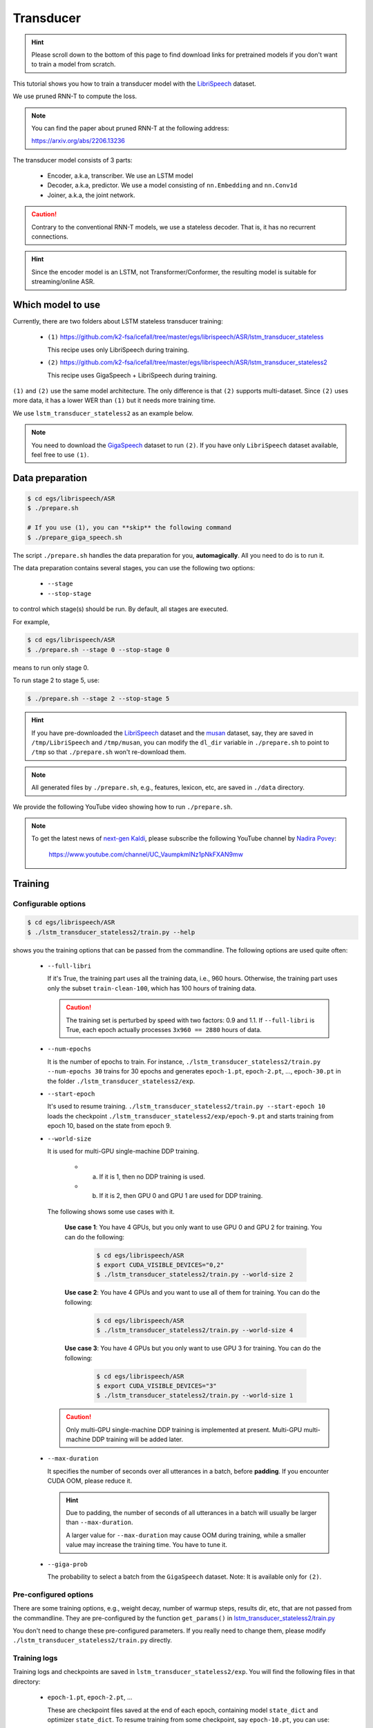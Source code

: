 Transducer
==========

.. hint::

   Please scroll down to the bottom of this page to find download links
   for pretrained models if you don't want to train a model from scratch.


This tutorial shows you how to train a transducer model
with the `LibriSpeech <https://www.openslr.org/12>`_ dataset.

We use pruned RNN-T to compute the loss.

.. note::

   You can find the paper about pruned RNN-T at the following address:

   `<https://arxiv.org/abs/2206.13236>`_

The transducer model consists of 3 parts:

  - Encoder, a.k.a, transcriber. We use an LSTM model
  - Decoder, a.k.a, predictor. We use a model consisting of ``nn.Embedding``
    and ``nn.Conv1d``
  - Joiner, a.k.a, the joint network.

.. caution::

   Contrary to the conventional RNN-T models, we use a stateless decoder.
   That is, it has no recurrent connections.

.. hint::

   Since the encoder model is an LSTM, not Transformer/Conformer, the
   resulting model is suitable for streaming/online ASR.


Which model to use
------------------

Currently, there are two folders about LSTM stateless transducer training:

  - ``(1)`` `<https://github.com/k2-fsa/icefall/tree/master/egs/librispeech/ASR/lstm_transducer_stateless>`_

    This recipe uses only LibriSpeech during training.

  - ``(2)`` `<https://github.com/k2-fsa/icefall/tree/master/egs/librispeech/ASR/lstm_transducer_stateless2>`_

    This recipe uses GigaSpeech + LibriSpeech during training.

``(1)`` and ``(2)`` use the same model architecture. The only difference is that ``(2)`` supports
multi-dataset. Since ``(2)`` uses more data, it has a lower WER than ``(1)`` but it needs
more training time.

We use ``lstm_transducer_stateless2`` as an example below.

.. note::

   You need to download the `GigaSpeech <https://github.com/SpeechColab/GigaSpeech>`_ dataset
   to run ``(2)``. If you have only ``LibriSpeech`` dataset available, feel free to use ``(1)``.

Data preparation
----------------

.. code-block:: bash

  $ cd egs/librispeech/ASR
  $ ./prepare.sh

  # If you use (1), you can **skip** the following command
  $ ./prepare_giga_speech.sh

The script ``./prepare.sh`` handles the data preparation for you, **automagically**.
All you need to do is to run it.

The data preparation contains several stages, you can use the following two
options:

  - ``--stage``
  - ``--stop-stage``

to control which stage(s) should be run. By default, all stages are executed.


For example,

.. code-block:: bash

  $ cd egs/librispeech/ASR
  $ ./prepare.sh --stage 0 --stop-stage 0

means to run only stage 0.

To run stage 2 to stage 5, use:

.. code-block:: bash

  $ ./prepare.sh --stage 2 --stop-stage 5

.. hint::

  If you have pre-downloaded the `LibriSpeech <https://www.openslr.org/12>`_
  dataset and the `musan <http://www.openslr.org/17/>`_ dataset, say,
  they are saved in ``/tmp/LibriSpeech`` and ``/tmp/musan``, you can modify
  the ``dl_dir`` variable in ``./prepare.sh`` to point to ``/tmp`` so that
  ``./prepare.sh`` won't re-download them.

.. note::

  All generated files by ``./prepare.sh``, e.g., features, lexicon, etc,
  are saved in ``./data`` directory.

We provide the following YouTube video showing how to run ``./prepare.sh``.

.. note::

   To get the latest news of `next-gen Kaldi <https://github.com/k2-fsa>`_, please subscribe
   the following YouTube channel by `Nadira Povey <https://www.youtube.com/channel/UC_VaumpkmINz1pNkFXAN9mw>`_:

      `<https://www.youtube.com/channel/UC_VaumpkmINz1pNkFXAN9mw>`_

..  youtube:: ofEIoJL-mGM

Training
--------

Configurable options
~~~~~~~~~~~~~~~~~~~~

.. code-block:: bash

  $ cd egs/librispeech/ASR
  $ ./lstm_transducer_stateless2/train.py --help

shows you the training options that can be passed from the commandline.
The following options are used quite often:

  - ``--full-libri``

    If it's True, the training part uses all the training data, i.e.,
    960 hours. Otherwise, the training part uses only the subset
    ``train-clean-100``, which has 100 hours of training data.

    .. CAUTION::

      The training set is perturbed by speed with two factors: 0.9 and 1.1.
      If ``--full-libri`` is True, each epoch actually processes
      ``3x960 == 2880`` hours of data.

  - ``--num-epochs``

    It is the number of epochs to train. For instance,
    ``./lstm_transducer_stateless2/train.py --num-epochs 30`` trains for 30 epochs
    and generates ``epoch-1.pt``, ``epoch-2.pt``, ..., ``epoch-30.pt``
    in the folder ``./lstm_transducer_stateless2/exp``.

  - ``--start-epoch``

    It's used to resume training.
    ``./lstm_transducer_stateless2/train.py --start-epoch 10`` loads the
    checkpoint ``./lstm_transducer_stateless2/exp/epoch-9.pt`` and starts
    training from epoch 10, based on the state from epoch 9.

  - ``--world-size``

    It is used for multi-GPU single-machine DDP training.

      - (a) If it is 1, then no DDP training is used.

      - (b) If it is 2, then GPU 0 and GPU 1 are used for DDP training.

    The following shows some use cases with it.

      **Use case 1**: You have 4 GPUs, but you only want to use GPU 0 and
      GPU 2 for training. You can do the following:

        .. code-block:: bash

          $ cd egs/librispeech/ASR
          $ export CUDA_VISIBLE_DEVICES="0,2"
          $ ./lstm_transducer_stateless2/train.py --world-size 2

      **Use case 2**: You have 4 GPUs and you want to use all of them
      for training. You can do the following:

        .. code-block:: bash

          $ cd egs/librispeech/ASR
          $ ./lstm_transducer_stateless2/train.py --world-size 4

      **Use case 3**: You have 4 GPUs but you only want to use GPU 3
      for training. You can do the following:

        .. code-block:: bash

          $ cd egs/librispeech/ASR
          $ export CUDA_VISIBLE_DEVICES="3"
          $ ./lstm_transducer_stateless2/train.py --world-size 1

    .. caution::

      Only multi-GPU single-machine DDP training is implemented at present.
      Multi-GPU multi-machine DDP training will be added later.

  - ``--max-duration``

    It specifies the number of seconds over all utterances in a
    batch, before **padding**.
    If you encounter CUDA OOM, please reduce it.

    .. HINT::

      Due to padding, the number of seconds of all utterances in a
      batch will usually be larger than ``--max-duration``.

      A larger value for ``--max-duration`` may cause OOM during training,
      while a smaller value may increase the training time. You have to
      tune it.

  - ``--giga-prob``

    The probability to select a batch from the ``GigaSpeech`` dataset.
    Note: It is available only for ``(2)``.

Pre-configured options
~~~~~~~~~~~~~~~~~~~~~~

There are some training options, e.g., weight decay,
number of warmup steps, results dir, etc,
that are not passed from the commandline.
They are pre-configured by the function ``get_params()`` in
`lstm_transducer_stateless2/train.py <https://github.com/k2-fsa/icefall/blob/master/egs/librispeech/ASR/lstm_transducer_stateless2/train.py>`_

You don't need to change these pre-configured parameters. If you really need to change
them, please modify ``./lstm_transducer_stateless2/train.py`` directly.

Training logs
~~~~~~~~~~~~~

Training logs and checkpoints are saved in ``lstm_transducer_stateless2/exp``.
You will find the following files in that directory:

  - ``epoch-1.pt``, ``epoch-2.pt``, ...

    These are checkpoint files saved at the end of each epoch, containing model
    ``state_dict`` and optimizer ``state_dict``.
    To resume training from some checkpoint, say ``epoch-10.pt``, you can use:

      .. code-block:: bash

        $ ./lstm_transducer_stateless2/train.py --start-epoch 11

  - ``checkpoint-436000.pt``, ``checkpoint-438000.pt``, ...

    These are checkpoint files saved every ``--save-every-n`` batches,
    containing model ``state_dict`` and optimizer ``state_dict``.
    To resume training from some checkpoint, say ``checkpoint-436000``, you can use:

      .. code-block:: bash

        $ ./lstm_transducer_stateless2/train.py --start-batch 436000

  - ``tensorboard/``

    This folder contains TensorBoard logs. Training loss, validation loss, learning
    rate, etc, are recorded in these logs. You can visualize them by:

      .. code-block:: bash

        $ cd lstm_transducer_stateless2/exp/tensorboard
        $ tensorboard dev upload --logdir . --description "LSTM transducer training for LibriSpeech with icefall"

    It will print something like below:

      .. code-block::

        TensorFlow installation not found - running with reduced feature set.
        Upload started and will continue reading any new data as it's added to the logdir.

        To stop uploading, press Ctrl-C.

        New experiment created. View your TensorBoard at: https://tensorboard.dev/experiment/cj2vtPiwQHKN9Q1tx6PTpg/

        [2022-09-20T15:50:50] Started scanning logdir.
        Uploading 4468 scalars...
        [2022-09-20T15:53:02] Total uploaded: 210171 scalars, 0 tensors, 0 binary objects
        Listening for new data in logdir...

    Note there is a URL in the above output, click it and you will see
    the following screenshot:

      .. figure:: images/librispeech-lstm-transducer-tensorboard-log.png
         :width: 600
         :alt: TensorBoard screenshot
         :align: center
         :target: https://tensorboard.dev/experiment/lzGnETjwRxC3yghNMd4kPw/

         TensorBoard screenshot.

  .. hint::

    If you don't have access to google, you can use the following command
    to view the tensorboard log locally:

      .. code-block:: bash

        cd lstm_transducer_stateless2/exp/tensorboard
        tensorboard --logdir . --port 6008

    It will print the following message:

      .. code-block::

        Serving TensorBoard on localhost; to expose to the network, use a proxy or pass --bind_all
        TensorBoard 2.8.0 at http://localhost:6008/ (Press CTRL+C to quit)

    Now start your browser and go to `<http://localhost:6008>`_ to view the tensorboard
    logs.


  - ``log/log-train-xxxx``

    It is the detailed training log in text format, same as the one
    you saw printed to the console during training.

Usage example
~~~~~~~~~~~~~

You can use the following command to start the training using 8 GPUs:

.. code-block:: bash

  export CUDA_VISIBLE_DEVICES="0,1,2,3,4,5,6,7"
  ./lstm_transducer_stateless2/train.py \
    --world-size 8 \
    --num-epochs 35 \
    --start-epoch 1 \
    --full-libri 1 \
    --exp-dir lstm_transducer_stateless2/exp \
    --max-duration 500 \
    --use-fp16 0 \
    --lr-epochs 10 \
    --num-workers 2 \
    --giga-prob 0.9

Decoding
--------

The decoding part uses checkpoints saved by the training part, so you have
to run the training part first.

.. hint::

   There are two kinds of checkpoints:

    - (1) ``epoch-1.pt``, ``epoch-2.pt``, ..., which are saved at the end
      of each epoch. You can pass ``--epoch`` to
      ``lstm_transducer_stateless2/decode.py`` to use them.

    - (2) ``checkpoints-436000.pt``, ``epoch-438000.pt``, ..., which are saved
      every ``--save-every-n`` batches. You can pass ``--iter`` to
      ``lstm_transducer_stateless2/decode.py`` to use them.

    We suggest that you try both types of checkpoints and choose the one
    that produces the lowest WERs.

.. code-block:: bash

  $ cd egs/librispeech/ASR
  $ ./lstm_transducer_stateless2/decode.py --help

shows the options for decoding.

The following shows two examples:

.. code-block:: bash

  for m in greedy_search fast_beam_search modified_beam_search; do
    for epoch in 17; do
      for avg in 1 2; do
        ./lstm_transducer_stateless2/decode.py \
          --epoch $epoch \
          --avg $avg \
          --exp-dir lstm_transducer_stateless2/exp \
          --max-duration 600 \
          --num-encoder-layers 12 \
          --rnn-hidden-size 1024 \
          --decoding-method $m \
          --use-averaged-model True \
          --beam 4 \
          --max-contexts 4 \
          --max-states 8 \
          --beam-size 4
      done
    done
  done


.. code-block:: bash

  for m in greedy_search fast_beam_search modified_beam_search; do
    for iter in 474000; do
      for avg in 8 10 12 14 16 18; do
        ./lstm_transducer_stateless2/decode.py \
          --iter $iter \
          --avg $avg \
          --exp-dir lstm_transducer_stateless2/exp \
          --max-duration 600 \
          --num-encoder-layers 12 \
          --rnn-hidden-size 1024 \
          --decoding-method $m \
          --use-averaged-model True \
          --beam 4 \
          --max-contexts 4 \
          --max-states 8 \
          --beam-size 4
      done
    done
  done

Export models
-------------

`lstm_transducer_stateless2/export.py <https://github.com/k2-fsa/icefall/blob/master/egs/librispeech/ASR/lstm_transducer_stateless2/export.py>`_ supports to export checkpoints from ``lstm_transducer_stateless2/exp`` in the following ways.

Export ``model.state_dict()``
~~~~~~~~~~~~~~~~~~~~~~~~~~~~~

Checkpoints saved by ``lstm_transducer_stateless2/train.py`` also include
``optimizer.state_dict()``. It is useful for resuming training. But after training,
we are interested only in ``model.state_dict()``. You can use the following
command to extract ``model.state_dict()``.

.. code-block:: bash

  # Assume that --iter 468000 --avg 16 produces the smallest WER
  # (You can get such information after running ./lstm_transducer_stateless2/decode.py)

  iter=468000
  avg=16

  ./lstm_transducer_stateless2/export.py \
    --exp-dir ./lstm_transducer_stateless2/exp \
    --bpe-model data/lang_bpe_500/bpe.model \
    --iter $iter \
    --avg  $avg

It will generate a file ``./lstm_transducer_stateless2/exp/pretrained.pt``.

.. hint::

   To use the generated ``pretrained.pt`` for ``lstm_transducer_stateless2/decode.py``,
   you can run:

   .. code-block:: bash

      cd lstm_transducer_stateless2/exp
      ln -s pretrained epoch-9999.pt

   And then pass `--epoch 9999 --avg 1 --use-averaged-model 0` to
   ``./lstm_transducer_stateless2/decode.py``.

To use the exported model with ``./lstm_transducer_stateless2/pretrained.py``, you
can run:

.. code-block:: bash

  ./lstm_transducer_stateless2/pretrained.py \
    --checkpoint ./lstm_transducer_stateless2/exp/pretrained.pt \
    --bpe-model ./data/lang_bpe_500/bpe.model \
    --method greedy_search \
    /path/to/foo.wav \
    /path/to/bar.wav

Export model using ``torch.jit.trace()``
~~~~~~~~~~~~~~~~~~~~~~~~~~~~~~~~~~~~~~~~

.. code-block:: bash

  iter=468000
  avg=16

  ./lstm_transducer_stateless2/export.py \
    --exp-dir ./lstm_transducer_stateless2/exp \
    --bpe-model data/lang_bpe_500/bpe.model \
    --iter $iter \
    --avg  $avg \
    --jit-trace 1

It will generate 3 files:

  - ``./lstm_transducer_stateless2/exp/encoder_jit_trace.pt``
  - ``./lstm_transducer_stateless2/exp/decoder_jit_trace.pt``
  - ``./lstm_transducer_stateless2/exp/joiner_jit_trace.pt``

To use the generated files with ``./lstm_transducer_stateless2/jit_pretrained``:

.. code-block:: bash

  ./lstm_transducer_stateless2/jit_pretrained.py \
    --bpe-model ./data/lang_bpe_500/bpe.model \
    --encoder-model-filename ./lstm_transducer_stateless2/exp/encoder_jit_trace.pt \
    --decoder-model-filename ./lstm_transducer_stateless2/exp/decoder_jit_trace.pt \
    --joiner-model-filename ./lstm_transducer_stateless2/exp/joiner_jit_trace.pt \
    /path/to/foo.wav \
    /path/to/bar.wav

Export model for ncnn
~~~~~~~~~~~~~~~~~~~~~

We support exporting pretrained LSTM transducer models to
`ncnn <https://github.com/tencent/ncnn>`_ using
`pnnx <https://github.com/Tencent/ncnn/tree/master/tools/pnnx>`_.

First, let us install a modified version of ``ncnn``:

.. code-block:: bash

  git clone https://github.com/csukuangfj/ncnn
  cd ncnn
  git submodule update --recursive --init
  python3 setup.py bdist_wheel
  ls -lh dist/
  pip install ./dist/*.whl

  # now build pnnx
  cd tools/pnnx
  mkdir build
  cd build
  make -j4
  export PATH=$PWD/src:$PATH

  ./src/pnnx

.. note::

   We assume that you have added the path to the binary ``pnnx`` to the
   environment variable ``PATH``.

Second, let us export the model using ``torch.jit.trace()`` that is suitable
for ``pnnx``:

.. code-block:: bash

  iter=468000
  avg=16

  ./lstm_transducer_stateless2/export.py \
    --exp-dir ./lstm_transducer_stateless2/exp \
    --bpe-model data/lang_bpe_500/bpe.model \
    --iter $iter \
    --avg  $avg \
    --pnnx 1

It will generate 3 files:

  - ``./lstm_transducer_stateless2/exp/encoder_jit_trace-pnnx.pt``
  - ``./lstm_transducer_stateless2/exp/decoder_jit_trace-pnnx.pt``
  - ``./lstm_transducer_stateless2/exp/joiner_jit_trace-pnnx.pt``

Third, convert torchscript model to ``ncnn`` format:

.. code-block::

   pnnx ./lstm_transducer_stateless2/exp/encoder_jit_trace-pnnx.pt
   pnnx ./lstm_transducer_stateless2/exp/decoder_jit_trace-pnnx.pt
   pnnx ./lstm_transducer_stateless2/exp/joiner_jit_trace-pnnx.pt

It will generate the following files:

  - ``./lstm_transducer_stateless2/exp/encoder_jit_trace-pnnx.ncnn.param``
  - ``./lstm_transducer_stateless2/exp/encoder_jit_trace-pnnx.ncnn.bin``
  - ``./lstm_transducer_stateless2/exp/decoder_jit_trace-pnnx.ncnn.param``
  - ``./lstm_transducer_stateless2/exp/decoder_jit_trace-pnnx.ncnn.bin``
  - ``./lstm_transducer_stateless2/exp/joiner_jit_trace-pnnx.ncnn.param``
  - ``./lstm_transducer_stateless2/exp/joiner_jit_trace-pnnx.ncnn.bin``

To use the above generate files, run:

.. code-block:: bash

./lstm_transducer_stateless2/ncnn-decode.py \
 --bpe-model-filename ./data/lang_bpe_500/bpe.model \
 --encoder-param-filename ./lstm_transducer_stateless2/exp/encoder_jit_trace-pnnx.ncnn.param \
 --encoder-bin-filename ./lstm_transducer_stateless2/exp/encoder_jit_trace-pnnx.ncnn.bin \
 --decoder-param-filename ./lstm_transducer_stateless2/exp/decoder_jit_trace-pnnx.ncnn.param \
 --decoder-bin-filename ./lstm_transducer_stateless2/exp/decoder_jit_trace-pnnx.ncnn.bin \
 --joiner-param-filename ./lstm_transducer_stateless2/exp/joiner_jit_trace-pnnx.ncnn.param \
 --joiner-bin-filename ./lstm_transducer_stateless2/exp/joiner_jit_trace-pnnx.ncnn.bin \
 /path/to/foo.wav

.. code-block:: bash

./lstm_transducer_stateless2/streaming-ncnn-decode.py \
 --bpe-model-filename ./data/lang_bpe_500/bpe.model \
 --encoder-param-filename ./lstm_transducer_stateless2/exp/encoder_jit_trace-pnnx.ncnn.param \
 --encoder-bin-filename ./lstm_transducer_stateless2/exp/encoder_jit_trace-pnnx.ncnn.bin \
 --decoder-param-filename ./lstm_transducer_stateless2/exp/decoder_jit_trace-pnnx.ncnn.param \
 --decoder-bin-filename ./lstm_transducer_stateless2/exp/decoder_jit_trace-pnnx.ncnn.bin \
 --joiner-param-filename ./lstm_transducer_stateless2/exp/joiner_jit_trace-pnnx.ncnn.param \
 --joiner-bin-filename ./lstm_transducer_stateless2/exp/joiner_jit_trace-pnnx.ncnn.bin \
 /path/to/foo.wav

To use the above generated files in C++, please see
`<https://github.com/k2-fsa/sherpa-ncnn>`_

It is able to generate a static linked library that can be run on Linux, Windows,
macOS, Raspberry Pi, etc.

Download pretrained models
--------------------------

If you don't want to train from scratch, you can download the pretrained models
by visiting the following links:

  - `<https://huggingface.co/csukuangfj/icefall-asr-librispeech-lstm-transducer-stateless2-2022-09-03>`_

  - `<https://huggingface.co/Zengwei/icefall-asr-librispeech-lstm-transducer-stateless-2022-08-18>`_

  See `<https://github.com/k2-fsa/icefall/blob/master/egs/librispeech/ASR/RESULTS.md>`_
  for the details of the above pretrained models

You can find more usages of the pretrained models in
`<https://k2-fsa.github.io/sherpa/python/streaming_asr/lstm/index.html>`_
